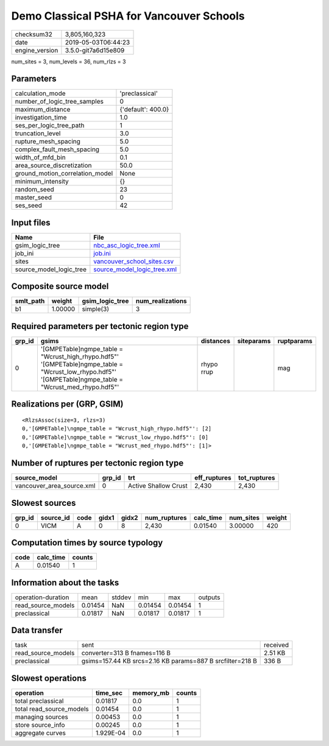 Demo Classical PSHA for Vancouver Schools
=========================================

============== ===================
checksum32     3,805,160,323      
date           2019-05-03T06:44:23
engine_version 3.5.0-git7a6d15e809
============== ===================

num_sites = 3, num_levels = 36, num_rlzs = 3

Parameters
----------
=============================== ==================
calculation_mode                'preclassical'    
number_of_logic_tree_samples    0                 
maximum_distance                {'default': 400.0}
investigation_time              1.0               
ses_per_logic_tree_path         1                 
truncation_level                3.0               
rupture_mesh_spacing            5.0               
complex_fault_mesh_spacing      5.0               
width_of_mfd_bin                0.1               
area_source_discretization      50.0              
ground_motion_correlation_model None              
minimum_intensity               {}                
random_seed                     23                
master_seed                     0                 
ses_seed                        42                
=============================== ==================

Input files
-----------
======================= ============================================================
Name                    File                                                        
======================= ============================================================
gsim_logic_tree         `nbc_asc_logic_tree.xml <nbc_asc_logic_tree.xml>`_          
job_ini                 `job.ini <job.ini>`_                                        
sites                   `vancouver_school_sites.csv <vancouver_school_sites.csv>`_  
source_model_logic_tree `source_model_logic_tree.xml <source_model_logic_tree.xml>`_
======================= ============================================================

Composite source model
----------------------
========= ======= =============== ================
smlt_path weight  gsim_logic_tree num_realizations
========= ======= =============== ================
b1        1.00000 simple(3)       3               
========= ======= =============== ================

Required parameters per tectonic region type
--------------------------------------------
====== ============================================================================================================================================================ ========== ========== ==========
grp_id gsims                                                                                                                                                        distances  siteparams ruptparams
====== ============================================================================================================================================================ ========== ========== ==========
0      '[GMPETable]\ngmpe_table = "Wcrust_high_rhypo.hdf5"' '[GMPETable]\ngmpe_table = "Wcrust_low_rhypo.hdf5"' '[GMPETable]\ngmpe_table = "Wcrust_med_rhypo.hdf5"' rhypo rrup            mag       
====== ============================================================================================================================================================ ========== ========== ==========

Realizations per (GRP, GSIM)
----------------------------

::

  <RlzsAssoc(size=3, rlzs=3)
  0,'[GMPETable]\ngmpe_table = "Wcrust_high_rhypo.hdf5"': [2]
  0,'[GMPETable]\ngmpe_table = "Wcrust_low_rhypo.hdf5"': [0]
  0,'[GMPETable]\ngmpe_table = "Wcrust_med_rhypo.hdf5"': [1]>

Number of ruptures per tectonic region type
-------------------------------------------
========================= ====== ==================== ============ ============
source_model              grp_id trt                  eff_ruptures tot_ruptures
========================= ====== ==================== ============ ============
vancouver_area_source.xml 0      Active Shallow Crust 2,430        2,430       
========================= ====== ==================== ============ ============

Slowest sources
---------------
====== ========= ==== ===== ===== ============ ========= ========= ======
grp_id source_id code gidx1 gidx2 num_ruptures calc_time num_sites weight
====== ========= ==== ===== ===== ============ ========= ========= ======
0      VICM      A    0     8     2,430        0.01540   3.00000   420   
====== ========= ==== ===== ===== ============ ========= ========= ======

Computation times by source typology
------------------------------------
==== ========= ======
code calc_time counts
==== ========= ======
A    0.01540   1     
==== ========= ======

Information about the tasks
---------------------------
================== ======= ====== ======= ======= =======
operation-duration mean    stddev min     max     outputs
read_source_models 0.01454 NaN    0.01454 0.01454 1      
preclassical       0.01817 NaN    0.01817 0.01817 1      
================== ======= ====== ======= ======= =======

Data transfer
-------------
================== ========================================================= ========
task               sent                                                      received
read_source_models converter=313 B fnames=116 B                              2.51 KB 
preclassical       gsims=157.44 KB srcs=2.16 KB params=887 B srcfilter=218 B 336 B   
================== ========================================================= ========

Slowest operations
------------------
======================== ========= ========= ======
operation                time_sec  memory_mb counts
======================== ========= ========= ======
total preclassical       0.01817   0.0       1     
total read_source_models 0.01454   0.0       1     
managing sources         0.00453   0.0       1     
store source_info        0.00245   0.0       1     
aggregate curves         1.929E-04 0.0       1     
======================== ========= ========= ======